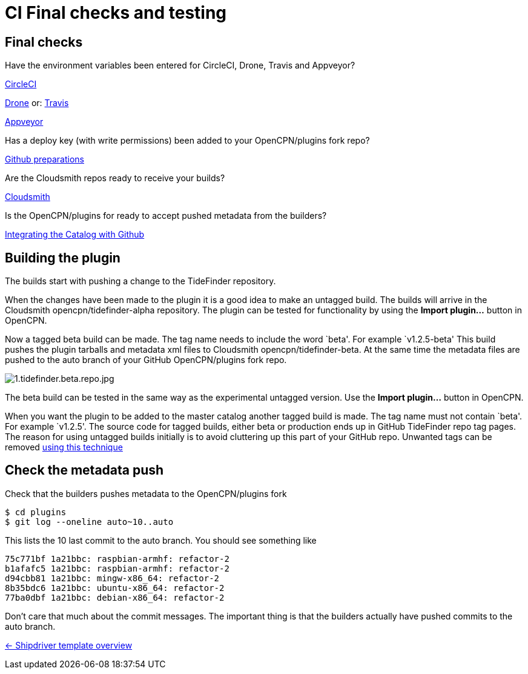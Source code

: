 = CI Final checks and testing

== Final checks

Have the environment variables been entered for CircleCI, Drone,
Travis and Appveyor?

xref:../InstallConfigure/Builders/CircleCI.adoc[CircleCI]

xref:../InstallConfigure/Builders/Drone.adoc[Drone] or: xref:../InstallConfigure/Builders/Travis.adoc[Travis]

xref:../InstallConfigure/Builders/Appveyor.adoc[Appveyor]

Has a deploy key (with write permissions) been added to your
OpenCPN/plugins fork repo?

xref:../InstallConfigure/GithubPreps.adoc[Github preparations]

Are the Cloudsmith repos ready to receive your builds?

xref:../InstallConfigure/Cloudsmith.adoc[Cloudsmith]

Is  the OpenCPN/plugins for ready to accept pushed metadata from
the builders?

xref:../InstallConfigure/Catalog-Github-Integration.adoc[Integrating the Catalog with Github]

== Building the plugin

The builds start with pushing a change to the TideFinder repository.

When the changes have been made to the plugin it is a good idea to make
an untagged build. The builds will arrive in the Cloudsmith
opencpn/tidefinder-alpha repository. The plugin can be tested for
functionality by using the *Import plugin…* button in OpenCPN.

Now a tagged beta build can be made. The tag name needs to include the
word `beta'. For example `v1.2.5-beta' This build pushes the plugin
tarballs and metadata xml files to Cloudsmith opencpn/tidefinder-beta.
At the same time the metadata files are pushed to the auto branch of
your GitHub OpenCPN/plugins fork repo.

image:cloudsmith/1.tidefinder.beta.repo.jpg[1.tidefinder.beta.repo.jpg]

The beta build can be tested in the same way as the experimental
untagged version. Use the *Import plugin…* button in OpenCPN.

When you want the plugin to be added to the master catalog another
tagged build is made. The tag name must not contain `beta'. For example
`v1.2.5'. The source code for tagged builds, either beta or production
ends up in GitHub TideFinder repo tag pages. The reason for using
untagged builds initially is to avoid cluttering up this part of your
GitHub repo. Unwanted tags can be removed 
xref:Useful-Stuff.adoc[using this technique]

== Check the metadata push

Check that the builders pushes metadata to the OpenCPN/plugins fork

    $ cd plugins
    $ git log --oneline auto~10..auto

This lists the 10 last commit to the auto branch. You should see something
like

    75c771bf 1a21bbc: raspbian-armhf: refactor-2
    b1afafc5 1a21bbc: raspbian-armhf: refactor-2
    d94cbb81 1a21bbc: mingw-x86_64: refactor-2
    8b35bdc6 1a21bbc: ubuntu-x86_64: refactor-2
    77ba0dbf 1a21bbc: debian-x86_64: refactor-2

Don't care that much about the commit messages. The important thing is
that the builders actually have pushed commits to the auto branch.


xref:../Overview.adoc[<- Shipdriver template overview]
